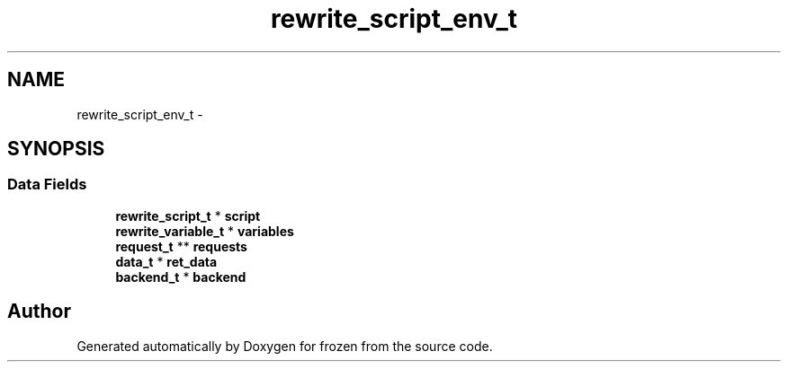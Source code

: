.TH "rewrite_script_env_t" 3 "Sat Nov 5 2011" "Version 1.0" "frozen" \" -*- nroff -*-
.ad l
.nh
.SH NAME
rewrite_script_env_t \- 
.SH SYNOPSIS
.br
.PP
.SS "Data Fields"

.in +1c
.ti -1c
.RI "\fBrewrite_script_t\fP * \fBscript\fP"
.br
.ti -1c
.RI "\fBrewrite_variable_t\fP * \fBvariables\fP"
.br
.ti -1c
.RI "\fBrequest_t\fP ** \fBrequests\fP"
.br
.ti -1c
.RI "\fBdata_t\fP * \fBret_data\fP"
.br
.ti -1c
.RI "\fBbackend_t\fP * \fBbackend\fP"
.br
.in -1c

.SH "Author"
.PP 
Generated automatically by Doxygen for frozen from the source code.
